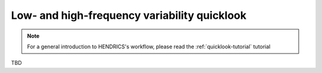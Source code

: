 .. _variability-tutorial:

Low- and high-frequency variability quicklook
---------------------------------------------

.. Note ::

    For a general introduction to HENDRICS's workflow, please read the
    :ref:`quicklook-tutorial` tutorial

TBD
